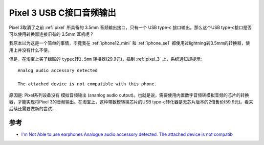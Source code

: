 .. _pixel_3_usb_audio:

===========================
Pixel 3 USB C接口音频输出
===========================

Pixel 3取消了之前 :ref:`pixel` 所具备的 3.5mm 音频输出接口，只有一个 USB type-c 接口输出。那么这个USB type-c接口是否可以使用转换器连接旧有的 3.5mm 耳机呢？

我原本以为这是一个简单的事情，毕竟我在 :ref:`iphone12_mini` 和 :ref:`iphone_se1` 都使用过lightning转3.5mm的转换器，使用上并没有什么不便。

但是，在淘宝上买了绿联的 ``typec转3.5mm`` 转换器(29.9元)，插到 :ref:`pixel_3` 上，系统通知却提示::

   Analog audio accessory detected

   The attached device is not compatible with this phone.

原因是: Pixel系列设备没有 ``模拟音频输出`` (ananlog audio output)。也就是说，需要使用内置数字音频转模拟音频的芯片的转换器，才能实现将Pixel 3的音频输出。在淘宝上，这种带数模转换芯片的USB type-c转化器是无芯片版本的2倍售价(59.9元)。看来后续还需要做新的尝试...

参考
========

- `I'm Not Able to use earphones Analogue audio accessory detected. The attached device is not compatib <https://support.google.com/pixelphone/thread/65777324/i-m-not-able-to-use-earphones-analogue-audio-accessory-detected-the-attached-device-is-not-compatib?hl=en>`_
